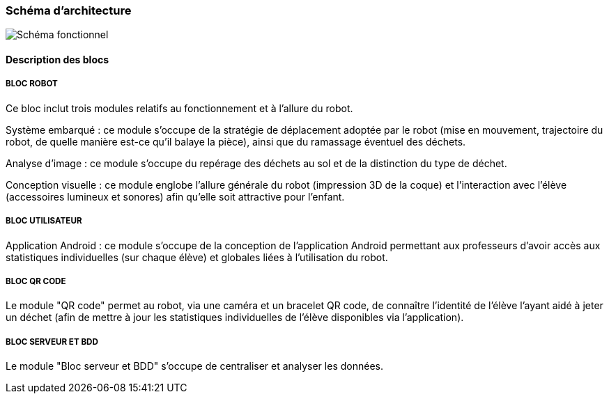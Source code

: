 === Schéma d’architecture

image::../images/diagramme_d_architecture.jpg[Schéma fonctionnel]

==== Description des blocs

===== BLOC ROBOT
Ce bloc inclut trois modules relatifs au fonctionnement et à l'allure du robot.

Système embarqué : ce module s'occupe de la stratégie de déplacement adoptée par le robot (mise en mouvement, trajectoire du robot, de quelle manière est-ce qu'il balaye la pièce), ainsi que du ramassage éventuel des déchets.

Analyse d'image : ce module s'occupe du repérage des déchets au sol et de la distinction du type de déchet.

Conception visuelle : ce module englobe l'allure générale du robot (impression 3D de la coque) et l'interaction avec l'élève (accessoires lumineux et sonores) afin qu'elle soit attractive pour l'enfant.

===== BLOC UTILISATEUR
Application Android : ce module s'occupe de la conception de l'application Android permettant aux professeurs d'avoir accès aux statistiques individuelles (sur chaque élève) et globales liées à l'utilisation du robot.

===== BLOC QR CODE
Le module "QR code" permet au robot, via une caméra et un bracelet QR code, de connaître l'identité de l'élève l'ayant aidé à jeter un déchet (afin de mettre à jour les statistiques individuelles de l'élève disponibles via l'application).

===== BLOC SERVEUR ET BDD
Le module "Bloc serveur et BDD" s'occupe de centraliser et analyser les données.

